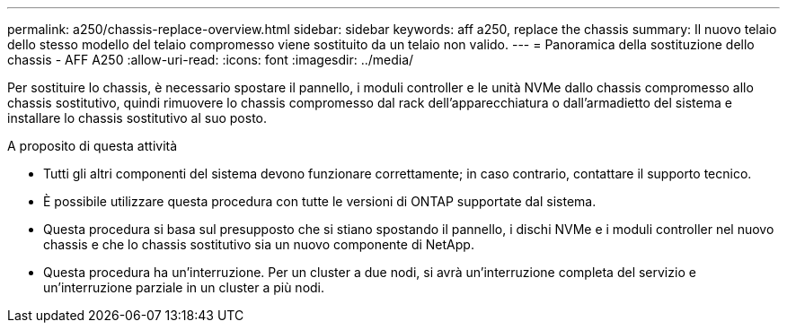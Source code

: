 ---
permalink: a250/chassis-replace-overview.html 
sidebar: sidebar 
keywords: aff a250, replace the chassis 
summary: Il nuovo telaio dello stesso modello del telaio compromesso viene sostituito da un telaio non valido. 
---
= Panoramica della sostituzione dello chassis - AFF A250
:allow-uri-read: 
:icons: font
:imagesdir: ../media/


[role="lead"]
Per sostituire lo chassis, è necessario spostare il pannello, i moduli controller e le unità NVMe dallo chassis compromesso allo chassis sostitutivo, quindi rimuovere lo chassis compromesso dal rack dell'apparecchiatura o dall'armadietto del sistema e installare lo chassis sostitutivo al suo posto.

.A proposito di questa attività
* Tutti gli altri componenti del sistema devono funzionare correttamente; in caso contrario, contattare il supporto tecnico.
* È possibile utilizzare questa procedura con tutte le versioni di ONTAP supportate dal sistema.
* Questa procedura si basa sul presupposto che si stiano spostando il pannello, i dischi NVMe e i moduli controller nel nuovo chassis e che lo chassis sostitutivo sia un nuovo componente di NetApp.
* Questa procedura ha un'interruzione. Per un cluster a due nodi, si avrà un'interruzione completa del servizio e un'interruzione parziale in un cluster a più nodi.

